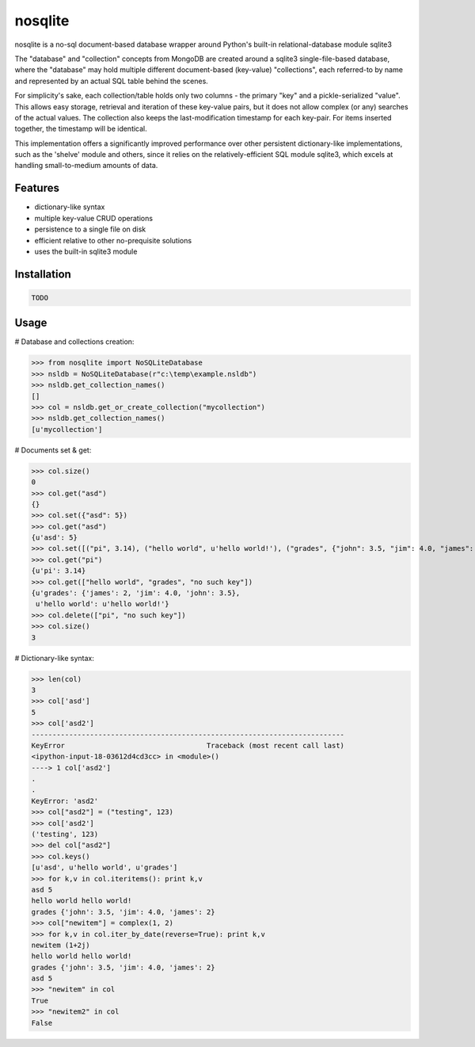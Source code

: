 nosqlite
=====

nosqlite is a no-sql document-based database wrapper around Python's built-in relational-database module sqlite3

The "database" and "collection" concepts from MongoDB are created around a sqlite3 single-file-based database,
where the "database" may hold multiple different document-based (key-value) "collections", each referred-to by name and
represented by an actual SQL table behind the scenes.

For simplicity's sake, each collection/table holds only two columns - the primary "key" and a pickle-serialized "value".
This allows easy storage, retrieval and iteration of these key-value pairs, but it does not allow complex (or any)
searches of the actual values. The collection also keeps the last-modification timestamp for each key-pair. For items
inserted together, the timestamp will be identical.

This implementation offers a significantly improved performance over other persistent dictionary-like implementations,
such as the 'shelve' module and others, since it relies on the relatively-efficient SQL module sqlite3, which excels 
at handling small-to-medium amounts of data.


Features
--------

- dictionary-like syntax
- multiple key-value CRUD operations
- persistence to a single file on disk
- efficient relative to other no-prequisite solutions
- uses the built-in sqlite3 module


Installation
------------

.. code-block:: bash

	TODO


Usage
-----

.. code-block:: python

# Database and collections creation:

>>> from nosqlite import NoSQLiteDatabase
>>> nsldb = NoSQLiteDatabase(r"c:\temp\example.nsldb")
>>> nsldb.get_collection_names()
[]
>>> col = nsldb.get_or_create_collection("mycollection")
>>> nsldb.get_collection_names()
[u'mycollection']

# Documents set & get:

>>> col.size()
0
>>> col.get("asd")
{}
>>> col.set({"asd": 5})
>>> col.get("asd")
{u'asd': 5}
>>> col.set([("pi", 3.14), ("hello world", u'hello world!'), ("grades", {"john": 3.5, "jim": 4.0, "james": 2})])
>>> col.get("pi")
{u'pi': 3.14}
>>> col.get(["hello world", "grades", "no such key"])
{u'grades': {'james': 2, 'jim': 4.0, 'john': 3.5},
 u'hello world': u'hello world!'}
>>> col.delete(["pi", "no such key"])
>>> col.size()
3

# Dictionary-like syntax:

>>> len(col)
3
>>> col['asd']
5
>>> col['asd2']
---------------------------------------------------------------------------
KeyError                                  Traceback (most recent call last)
<ipython-input-18-03612d4cd3cc> in <module>()
----> 1 col['asd2']
.
.
KeyError: 'asd2'
>>> col["asd2"] = ("testing", 123)
>>> col['asd2']
('testing', 123)
>>> del col["asd2"]
>>> col.keys()
[u'asd', u'hello world', u'grades']
>>> for k,v in col.iteritems(): print k,v
asd 5
hello world hello world!
grades {'john': 3.5, 'jim': 4.0, 'james': 2}
>>> col["newitem"] = complex(1, 2)
>>> for k,v in col.iter_by_date(reverse=True): print k,v
newitem (1+2j)
hello world hello world!
grades {'john': 3.5, 'jim': 4.0, 'james': 2}
asd 5
>>> "newitem" in col
True
>>> "newitem2" in col
False
